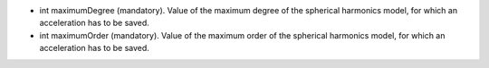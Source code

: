 
.. role:: jsontype
.. role:: jsonkey
.. role:: arrow

- :jsontype:`int` :jsonkey:`maximumDegree` (mandatory). Value of the maximum degree of the spherical harmonics model, for which an acceleration has to be saved.
- :jsontype:`int` :jsonkey:`maximumOrder` (mandatory). Value of the maximum order of the spherical harmonics model, for which an acceleration has to be saved.
